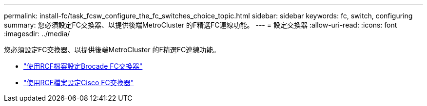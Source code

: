 ---
permalink: install-fc/task_fcsw_configure_the_fc_switches_choice_topic.html 
sidebar: sidebar 
keywords: fc, switch, configuring 
summary: 您必須設定FC交換器、以提供後端MetroCluster 的F精選FC連線功能。 
---
= 設定交換器
:allow-uri-read: 
:icons: font
:imagesdir: ../media/


[role="lead"]
您必須設定FC交換器、以提供後端MetroCluster 的F精選FC連線功能。

* link:../install-fc/task_reset_the_brocade_fc_switch_to_factory_defaults.html["使用RCF檔案設定Brocade FC交換器"]
* link:../install-fc/task_reset_the_cisco_fc_switch_to_factory_defaults.html["使用RCF檔案設定Cisco FC交換器"]

